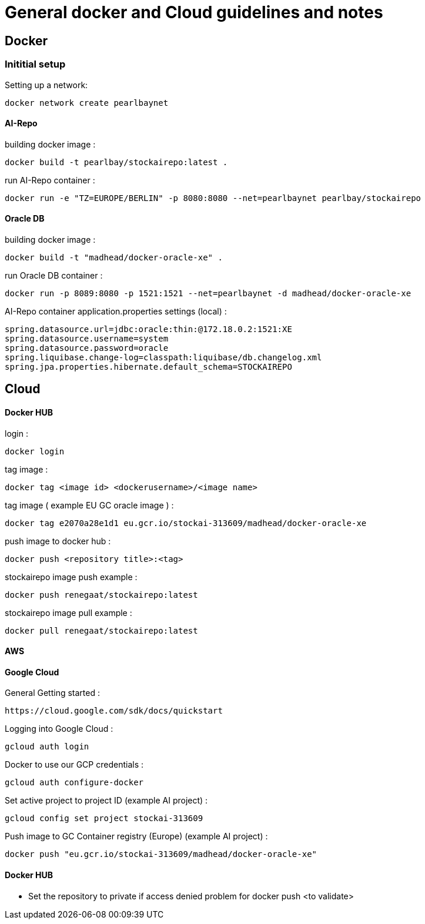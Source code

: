 = General docker and Cloud guidelines and notes

== Docker
=== Inititial setup
Setting up a network:
----
docker network create pearlbaynet
----

==== AI-Repo
building docker image :
----
docker build -t pearlbay/stockairepo:latest .
----
run AI-Repo container :
----
docker run -e "TZ=EUROPE/BERLIN" -p 8080:8080 --net=pearlbaynet pearlbay/stockairepo
----
==== Oracle DB
building docker image :
----
docker build -t "madhead/docker-oracle-xe" .
----
run Oracle DB container :
----
docker run -p 8089:8080 -p 1521:1521 --net=pearlbaynet -d madhead/docker-oracle-xe
----
AI-Repo container application.properties settings (local) :
----
spring.datasource.url=jdbc:oracle:thin:@172.18.0.2:1521:XE
spring.datasource.username=system
spring.datasource.password=oracle
spring.liquibase.change-log=classpath:liquibase/db.changelog.xml
spring.jpa.properties.hibernate.default_schema=STOCKAIREPO
----


== Cloud

==== Docker HUB
login :
----
docker login
----
tag image :
----
docker tag <image id> <dockerusername>/<image name>
----
tag image ( example EU GC oracle image ) :
----
docker tag e2070a28e1d1 eu.gcr.io/stockai-313609/madhead/docker-oracle-xe
----
push image to docker hub :
----
docker push <repository title>:<tag>
----
stockairepo image push example :
----
docker push renegaat/stockairepo:latest
----
stockairepo image pull example :
----
docker pull renegaat/stockairepo:latest
----
==== AWS
==== Google Cloud
General Getting started :
----
https://cloud.google.com/sdk/docs/quickstart
----
Logging into Google Cloud :
----
gcloud auth login
----
Docker to use our GCP credentials :
----
gcloud auth configure-docker
----
Set active project to project ID (example AI project) :
----
gcloud config set project stockai-313609
----
Push image to GC Container registry (Europe) (example AI project) :
----
docker push "eu.gcr.io/stockai-313609/madhead/docker-oracle-xe"
----
==== Docker HUB
- Set the repository to private if access denied problem for docker push
<to validate>
